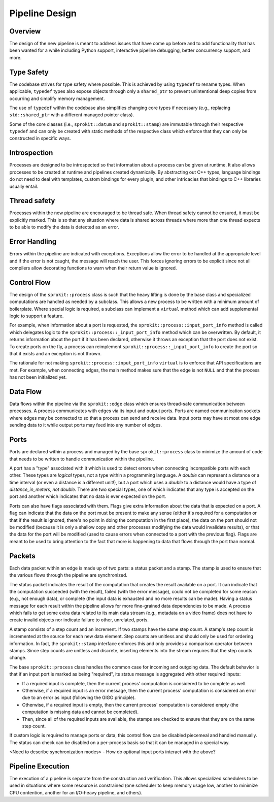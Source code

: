 Pipeline Design
===============

Overview
--------

The design of the new pipeline is meant to address issues that have come up
before and to add functionality that has been wanted for a while including
Python support, interactive pipeline debugging, better concurrency support,
and more.

Type Safety
-----------

The codebase strives for type safety where possible. This is achieved by
using ``typedef`` to rename types. When applicable, ``typedef`` types also
expose objects through only a ``shared_ptr`` to prevent unintentional deep
copies from occurring and simplify memory management.

The use of ``typedef`` within the codebase also simplifies changing core types
if necessary (e.g., replacing ``std::shared_ptr`` with a different managed
pointer class).

Some of the core classes (i.e., ``sprokit::datum`` and ``sprokit::stamp``) are
immutable through their respective ``typedef`` and can only be created with
static methods of the respective class which enforce that they can only be
constructed in specific ways.

.. doxygenclass:: sprokit::datum
                  :project: kwiver
                  :members:

Introspection
-------------

Processes are designed to be introspected so that information about a process
can be given at runtime. It also allows processes to be created at runtime
and pipelines created dynamically. By abstracting out C++ types, language
bindings do not need to deal with templates, custom bindings for every
plugin, and other intricacies that bindings to C++ libraries usually entail.

Thread safety
-------------

Processes within the new pipeline are encouraged to be thread safe. When
thread safety cannot be ensured, it must be explicitly marked. This is so
that any situation where data is shared across threads where more than one
thread expects to be able to modify the data is detected as an error.

Error Handling
--------------

Errors within the pipeline are indicated with exceptions. Exceptions allow
the error to be handled at the appropriate level and if the error is not
caught, the message will reach the user. This forces ignoring errors to be
explicit since not all compilers allow decorating functions to warn when
their return value is ignored.

Control Flow
------------

The design of the ``sprokit::process`` class is such that the heavy lifting is
done by the base class and specialized computations are handled as needed by
a subclass. This allows a new process to be written with a minimum amount of
boilerplate. Where special logic is required, a subclass can implement a
``virtual`` method which can add supplemental logic to support a feature.

For example, when information about a port is requested, the
``sprokit::process::input_port_info`` method is called which delegates logic to the
``sprokit::process::_input_port_info`` method which can be overwritten. By
default, it returns information about the port if it has been declared,
otherwise it throws an exception that the port does not exist. To create
ports on the fly, a process can reimplement
``sprokit::process::_input_port_info`` to create the port so that it exists and an
exception is not thrown.

The rationale for not making ``sprokit::process::input_port_info`` ``virtual``
is to enforce that API specifications are met. For example, when connecting
edges, the main method makes sure that the edge is not ``NULL`` and that the
process has not been initialized yet.

Data Flow
---------

Data flows within the pipeline via the ``sprokit::edge`` class which ensures
thread-safe communication between processes. A process communicates with
edges via its input and output ports. Ports are named communication sockets
where edges may be connected to so that a process can send and receive data.
Input ports may have at most one edge sending data to it while output ports
may feed into any number of edges.

Ports
-----

Ports are declared within a process and managed by the base
``sprokit::process`` class to minimize the amount of code that needs
to be written to handle communication within the pipeline.

A port has a "type" associated with it which is used to detect errors
when connecting incompatible ports with each other. These types are
*logical* types, not a type within a programming language. A
*double* can represent a distance or a time interval (or even a
distance is a different unit!), but a port which uses a *double* to
a distance would have a type of *distance_in_meters*, *not*
*double*. There are two special types, one of which indicates that
any type is accepted on the port and another which indicates that no
data is ever expected on the port.

Ports can also have flags associated with them. Flags give extra information
about the data that is expected on a port. A flag can indicate that the data
on the port must be present to make any sense (either it's required for a
computation or that if the result is ignored, there's no point in doing the
computation in the first place), the data on the port should not be modified
(because it is only a shallow copy and other processes modifying the data
would invalidate results), or that the data for the port will be modified
(used to cause errors when connected to a port with the previous flag). Flags
are meant to be used to bring attention to the fact that more is happening to
data that flows through the port than normal.

Packets
-------

Each data packet within an edge is made up of two parts: a status packet and
a stamp. The stamp is used to ensure that the various flows through the
pipeline are synchronized.

The status packet indicates the result of the computation that creates the
result available on a port. It can indicate that the computation succeeded
(with the result), failed (with the error message), could not be completed
for some reason (e.g., not enough data), or complete (the input data is
exhausted and no more results can be made). Having a status message for each
result within the pipeline allows for more fine-grained data dependencies to
be made. A process which fails to get some extra data related to its main
data stream (e.g., metadata on a video frame) does not have to create invalid
objects nor indicate failure to other, unrelated, ports.

A stamp consists of a step count and an increment. If two stamps have the
same step count. A stamp's step count is incremented at the source for each
new data element. Step counts are unitless and should only be used for
ordering information. In fact, the ``sprokit::stamp`` interface enforces this
and only provides a comparison operator between stamps. Since step counts
are unitless and discrete, inserting elements into the stream requires that
the step counts change.

The base ``sprokit::process`` class handles the common case for incoming and
outgoing data. The default behavior is that if an input port is marked as
being "required", its status message is aggregated with other required
inputs:

- If a required input is complete, then the current process' computation is
  considered to be complete as well.
- Otherwise, if a required input is an error message, then the current
  process' computation is considered an error due to an error as input
  (following the GIGO principle).
- Otherwise, if a required input is empty, then the current process'
  computation is considered empty (the computation is missing data and
  cannot be completed).
- Then, since all of the required inputs are available, the stamps are
  checked to ensure that they are on the same step count.

If custom logic is required to manage ports or data, this control flow can be
disabled piecemeal and handled manually. The status can check can be disabled
on a per-process basis so that it can be managed in a special way.

<Need to describe synchronization modes>
- How do optional input ports interact with the above?



Pipeline Execution
------------------

The execution of a pipeline is separate from the construction and
verification. This allows specialized schedulers to be used in situations
where some resource is constrained (one scheduler to keep memory usage low,
another to minimize CPU contention, another for an I/O-heavy pipeline, and
others).
